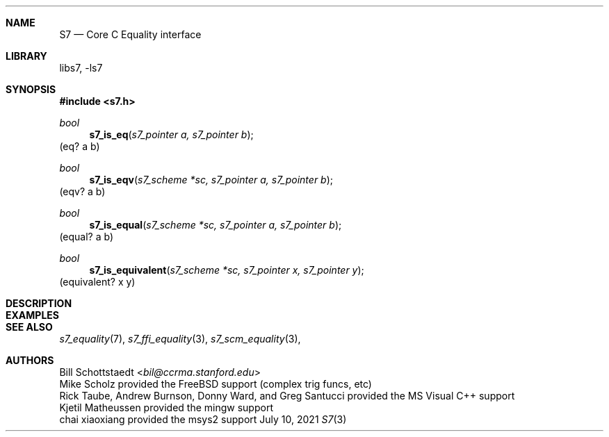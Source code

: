 .Dd July 10, 2021
.Dt S7 3
.Sh NAME
.Nm S7
.Nd Core C Equality interface
.Sh LIBRARY
libs7, -ls7
.Sh SYNOPSIS
.In s7.h
.Ft bool
.Fn  s7_is_eq "s7_pointer a, s7_pointer b"
(eq? a b)
.Ft bool
.Fn  s7_is_eqv "s7_scheme *sc, s7_pointer a, s7_pointer b"
(eqv? a b)
.Ft bool
.Fn  s7_is_equal "s7_scheme *sc, s7_pointer a, s7_pointer b"
(equal? a b)
.Ft bool
.Fn  s7_is_equivalent "s7_scheme *sc, s7_pointer x, s7_pointer y"
(equivalent? x y)
.Pp
.Sh DESCRIPTION
.Sh EXAMPLES
.Bd -literal -offset indent
.Ed
.Pp
.Sh SEE ALSO
.Xr s7_equality 7 ,
.Xr s7_ffi_equality 3 ,
.Xr s7_scm_equality 3 ,
.Sh AUTHORS
.An Bill Schottstaedt Aq Mt bil@ccrma.stanford.edu
.An Mike Scholz
provided the FreeBSD support (complex trig funcs, etc)
.An Rick Taube, Andrew Burnson, Donny Ward, and Greg Santucci
provided the MS Visual C++ support
.An Kjetil Matheussen
provided the mingw support
.An chai xiaoxiang
provided the msys2 support
